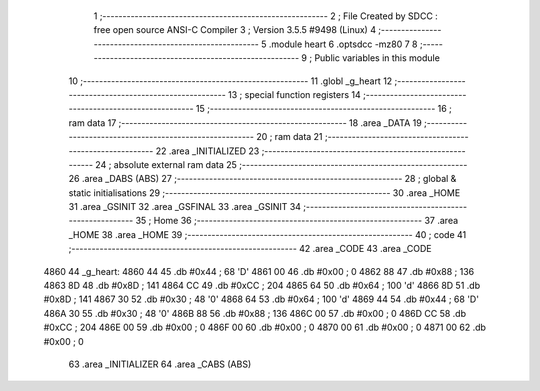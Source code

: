                               1 ;--------------------------------------------------------
                              2 ; File Created by SDCC : free open source ANSI-C Compiler
                              3 ; Version 3.5.5 #9498 (Linux)
                              4 ;--------------------------------------------------------
                              5 	.module heart
                              6 	.optsdcc -mz80
                              7 	
                              8 ;--------------------------------------------------------
                              9 ; Public variables in this module
                             10 ;--------------------------------------------------------
                             11 	.globl _g_heart
                             12 ;--------------------------------------------------------
                             13 ; special function registers
                             14 ;--------------------------------------------------------
                             15 ;--------------------------------------------------------
                             16 ; ram data
                             17 ;--------------------------------------------------------
                             18 	.area _DATA
                             19 ;--------------------------------------------------------
                             20 ; ram data
                             21 ;--------------------------------------------------------
                             22 	.area _INITIALIZED
                             23 ;--------------------------------------------------------
                             24 ; absolute external ram data
                             25 ;--------------------------------------------------------
                             26 	.area _DABS (ABS)
                             27 ;--------------------------------------------------------
                             28 ; global & static initialisations
                             29 ;--------------------------------------------------------
                             30 	.area _HOME
                             31 	.area _GSINIT
                             32 	.area _GSFINAL
                             33 	.area _GSINIT
                             34 ;--------------------------------------------------------
                             35 ; Home
                             36 ;--------------------------------------------------------
                             37 	.area _HOME
                             38 	.area _HOME
                             39 ;--------------------------------------------------------
                             40 ; code
                             41 ;--------------------------------------------------------
                             42 	.area _CODE
                             43 	.area _CODE
   4860                      44 _g_heart:
   4860 44                   45 	.db #0x44	; 68	'D'
   4861 00                   46 	.db #0x00	; 0
   4862 88                   47 	.db #0x88	; 136
   4863 8D                   48 	.db #0x8D	; 141
   4864 CC                   49 	.db #0xCC	; 204
   4865 64                   50 	.db #0x64	; 100	'd'
   4866 8D                   51 	.db #0x8D	; 141
   4867 30                   52 	.db #0x30	; 48	'0'
   4868 64                   53 	.db #0x64	; 100	'd'
   4869 44                   54 	.db #0x44	; 68	'D'
   486A 30                   55 	.db #0x30	; 48	'0'
   486B 88                   56 	.db #0x88	; 136
   486C 00                   57 	.db #0x00	; 0
   486D CC                   58 	.db #0xCC	; 204
   486E 00                   59 	.db #0x00	; 0
   486F 00                   60 	.db #0x00	; 0
   4870 00                   61 	.db #0x00	; 0
   4871 00                   62 	.db #0x00	; 0
                             63 	.area _INITIALIZER
                             64 	.area _CABS (ABS)
